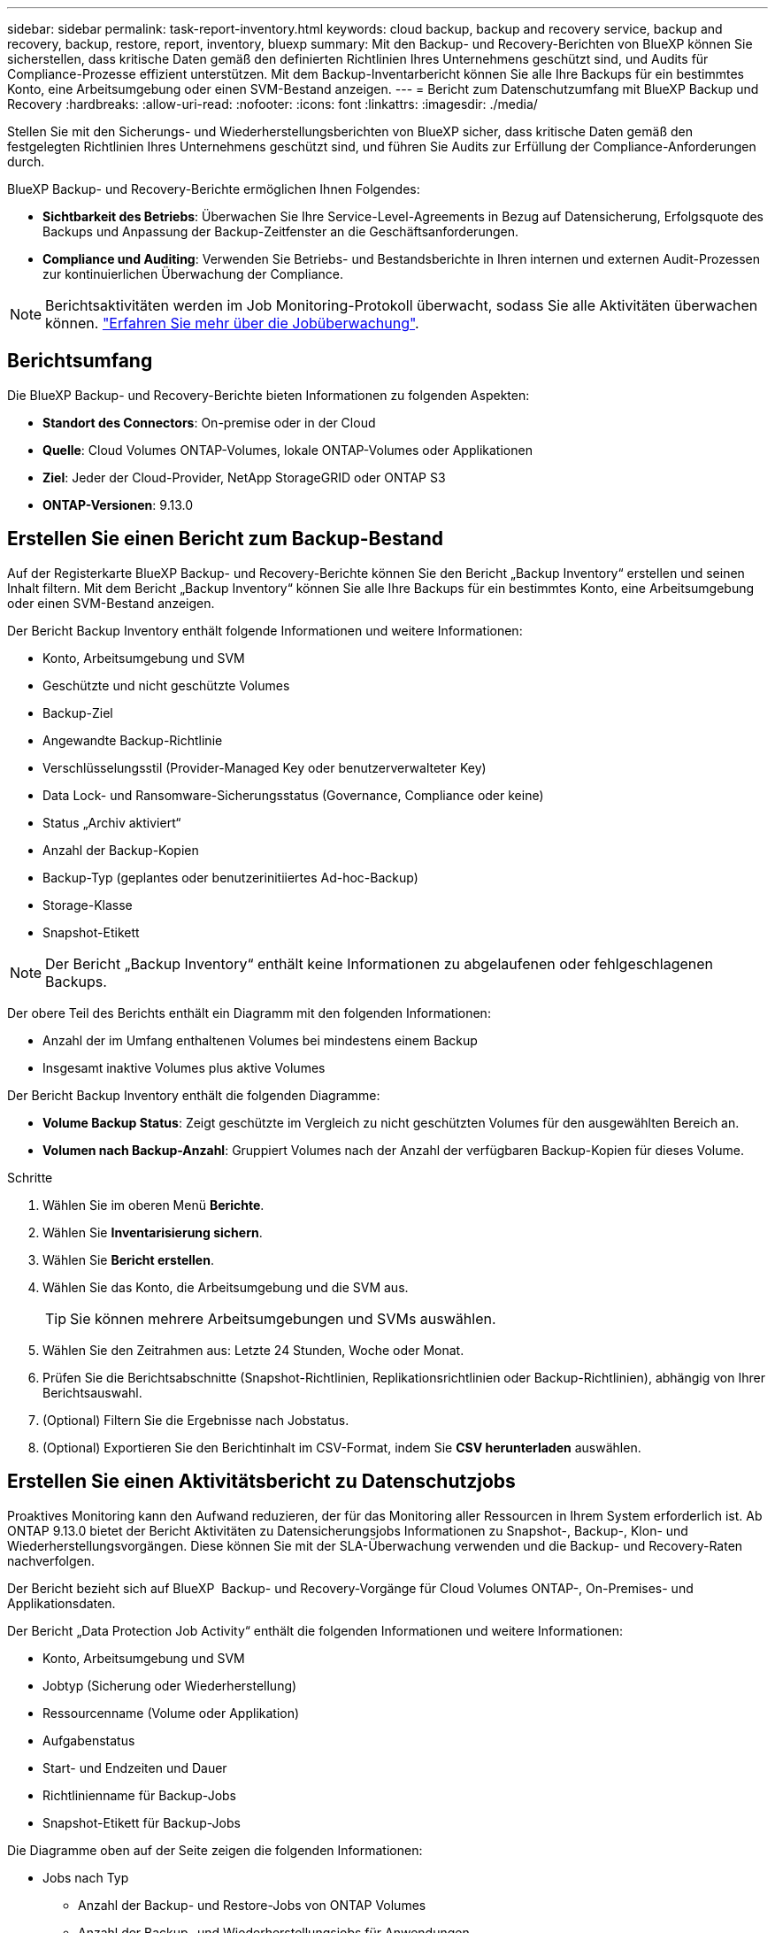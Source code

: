 ---
sidebar: sidebar 
permalink: task-report-inventory.html 
keywords: cloud backup, backup and recovery service, backup and recovery, backup, restore, report, inventory, bluexp 
summary: Mit den Backup- und Recovery-Berichten von BlueXP können Sie sicherstellen, dass kritische Daten gemäß den definierten Richtlinien Ihres Unternehmens geschützt sind, und Audits für Compliance-Prozesse effizient unterstützen. Mit dem Backup-Inventarbericht können Sie alle Ihre Backups für ein bestimmtes Konto, eine Arbeitsumgebung oder einen SVM-Bestand anzeigen. 
---
= Bericht zum Datenschutzumfang mit BlueXP Backup und Recovery
:hardbreaks:
:allow-uri-read: 
:nofooter: 
:icons: font
:linkattrs: 
:imagesdir: ./media/


[role="lead"]
Stellen Sie mit den Sicherungs- und Wiederherstellungsberichten von BlueXP sicher, dass kritische Daten gemäß den festgelegten Richtlinien Ihres Unternehmens geschützt sind, und führen Sie Audits zur Erfüllung der Compliance-Anforderungen durch.

BlueXP Backup- und Recovery-Berichte ermöglichen Ihnen Folgendes:

* *Sichtbarkeit des Betriebs*: Überwachen Sie Ihre Service-Level-Agreements in Bezug auf Datensicherung, Erfolgsquote des Backups und Anpassung der Backup-Zeitfenster an die Geschäftsanforderungen.
* *Compliance und Auditing*: Verwenden Sie Betriebs- und Bestandsberichte in Ihren internen und externen Audit-Prozessen zur kontinuierlichen Überwachung der Compliance.



NOTE: Berichtsaktivitäten werden im Job Monitoring-Protokoll überwacht, sodass Sie alle Aktivitäten überwachen können. link:task-monitor-backup-jobs.html["Erfahren Sie mehr über die Jobüberwachung"].



== Berichtsumfang

Die BlueXP Backup- und Recovery-Berichte bieten Informationen zu folgenden Aspekten:

* *Standort des Connectors*: On-premise oder in der Cloud
* *Quelle*: Cloud Volumes ONTAP-Volumes, lokale ONTAP-Volumes oder Applikationen
* *Ziel*: Jeder der Cloud-Provider, NetApp StorageGRID oder ONTAP S3
* *ONTAP-Versionen*: 9.13.0




== Erstellen Sie einen Bericht zum Backup-Bestand

Auf der Registerkarte BlueXP Backup- und Recovery-Berichte können Sie den Bericht „Backup Inventory“ erstellen und seinen Inhalt filtern. Mit dem Bericht „Backup Inventory“ können Sie alle Ihre Backups für ein bestimmtes Konto, eine Arbeitsumgebung oder einen SVM-Bestand anzeigen.

Der Bericht Backup Inventory enthält folgende Informationen und weitere Informationen:

* Konto, Arbeitsumgebung und SVM
* Geschützte und nicht geschützte Volumes
* Backup-Ziel
* Angewandte Backup-Richtlinie
* Verschlüsselungsstil (Provider-Managed Key oder benutzerverwalteter Key)
* Data Lock- und Ransomware-Sicherungsstatus (Governance, Compliance oder keine)
* Status „Archiv aktiviert“
* Anzahl der Backup-Kopien
* Backup-Typ (geplantes oder benutzerinitiiertes Ad-hoc-Backup)
* Storage-Klasse
* Snapshot-Etikett



NOTE: Der Bericht „Backup Inventory“ enthält keine Informationen zu abgelaufenen oder fehlgeschlagenen Backups.

Der obere Teil des Berichts enthält ein Diagramm mit den folgenden Informationen:

* Anzahl der im Umfang enthaltenen Volumes bei mindestens einem Backup
* Insgesamt inaktive Volumes plus aktive Volumes


Der Bericht Backup Inventory enthält die folgenden Diagramme:

* *Volume Backup Status*: Zeigt geschützte im Vergleich zu nicht geschützten Volumes für den ausgewählten Bereich an.
* *Volumen nach Backup-Anzahl*: Gruppiert Volumes nach der Anzahl der verfügbaren Backup-Kopien für dieses Volume.


.Schritte
. Wählen Sie im oberen Menü *Berichte*.
. Wählen Sie *Inventarisierung sichern*.
. Wählen Sie *Bericht erstellen*.
. Wählen Sie das Konto, die Arbeitsumgebung und die SVM aus.
+

TIP: Sie können mehrere Arbeitsumgebungen und SVMs auswählen.

. Wählen Sie den Zeitrahmen aus: Letzte 24 Stunden, Woche oder Monat.
. Prüfen Sie die Berichtsabschnitte (Snapshot-Richtlinien, Replikationsrichtlinien oder Backup-Richtlinien), abhängig von Ihrer Berichtsauswahl.
. (Optional) Filtern Sie die Ergebnisse nach Jobstatus.
. (Optional) Exportieren Sie den Berichtinhalt im CSV-Format, indem Sie *CSV herunterladen* auswählen.




== Erstellen Sie einen Aktivitätsbericht zu Datenschutzjobs

Proaktives Monitoring kann den Aufwand reduzieren, der für das Monitoring aller Ressourcen in Ihrem System erforderlich ist. Ab ONTAP 9.13.0 bietet der Bericht Aktivitäten zu Datensicherungsjobs Informationen zu Snapshot-, Backup-, Klon- und Wiederherstellungsvorgängen. Diese können Sie mit der SLA-Überwachung verwenden und die Backup- und Recovery-Raten nachverfolgen.

Der Bericht bezieht sich auf BlueXP  Backup- und Recovery-Vorgänge für Cloud Volumes ONTAP-, On-Premises- und Applikationsdaten.

Der Bericht „Data Protection Job Activity“ enthält die folgenden Informationen und weitere Informationen:

* Konto, Arbeitsumgebung und SVM
* Jobtyp (Sicherung oder Wiederherstellung)
* Ressourcenname (Volume oder Applikation)
* Aufgabenstatus
* Start- und Endzeiten und Dauer
* Richtlinienname für Backup-Jobs
* Snapshot-Etikett für Backup-Jobs


Die Diagramme oben auf der Seite zeigen die folgenden Informationen:

* Jobs nach Typ
+
** Anzahl der Backup- und Restore-Jobs von ONTAP Volumes
** Anzahl der Backup- und Wiederherstellungsjobs für Anwendungen
** Anzahl der Backup- und Wiederherstellungsjobs für virtuelle Maschinen


* Tägliche Jobaktivität


.Schritte
. Wählen Sie im oberen Menü *Berichte*.
. Wählen Sie *Data Protection Job activity*.
. Wählen Sie *Bericht erstellen*.
. Wählen Sie das Konto, die Arbeitsumgebung und die SVM aus.
. Wählen Sie den Zeitrahmen aus: Letzte 24 Stunden, Woche oder Monat.
. (Optional) Filtern Sie die Ergebnisse nach Jobstatus, Jobtypen (Sicherung oder Wiederherstellung) und Ressource.
. (Optional) Exportieren Sie den Berichtinhalt im CSV-Format, indem Sie *CSV herunterladen* auswählen.

